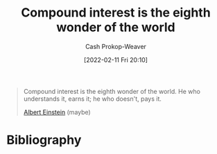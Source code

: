 :PROPERTIES:
:ID:       58a0506b-8d6e-4fe5-b0d8-286ebe6a8772
:LAST_MODIFIED: [2023-09-05 Tue 20:18]
:END:
#+title: Compound interest is the eighth wonder of the world
#+hugo_custom_front_matter: :slug "58a0506b-8d6e-4fe5-b0d8-286ebe6a8772"
#+author: Cash Prokop-Weaver
#+date: [2022-02-11 Fri 20:10]
#+filetags: :quote:

#+begin_quote
Compound interest is the eighth wonder of the world. He who understands it, earns it; he who doesn't, pays it.

[[id:2ff14f4b-d498-4ef2-8943-9215cfee8f43][Albert Einstein]] (maybe)
#+end_quote

* Flashcards :noexport:
** Compound interest is {{the eighth wonder of the world.}@0} :fc:
:PROPERTIES:
:CREATED: [2022-11-22 Tue 16:04]
:FC_CREATED: 2022-11-23T00:04:59Z
:FC_TYPE:  cloze
:ID:       00887f54-445d-4a09-8c38-ed8c496f7d6c
:FC_CLOZE_MAX: 0
:FC_CLOZE_TYPE: deletion
:END:
:REVIEW_DATA:
| position | ease | box | interval | due                  |
|----------+------+-----+----------+----------------------|
|        0 | 2.50 |   7 |   317.85 | 2024-05-19T00:33:28Z |
:END:
*** Source
* Bibliography
#+print_bibliography:
